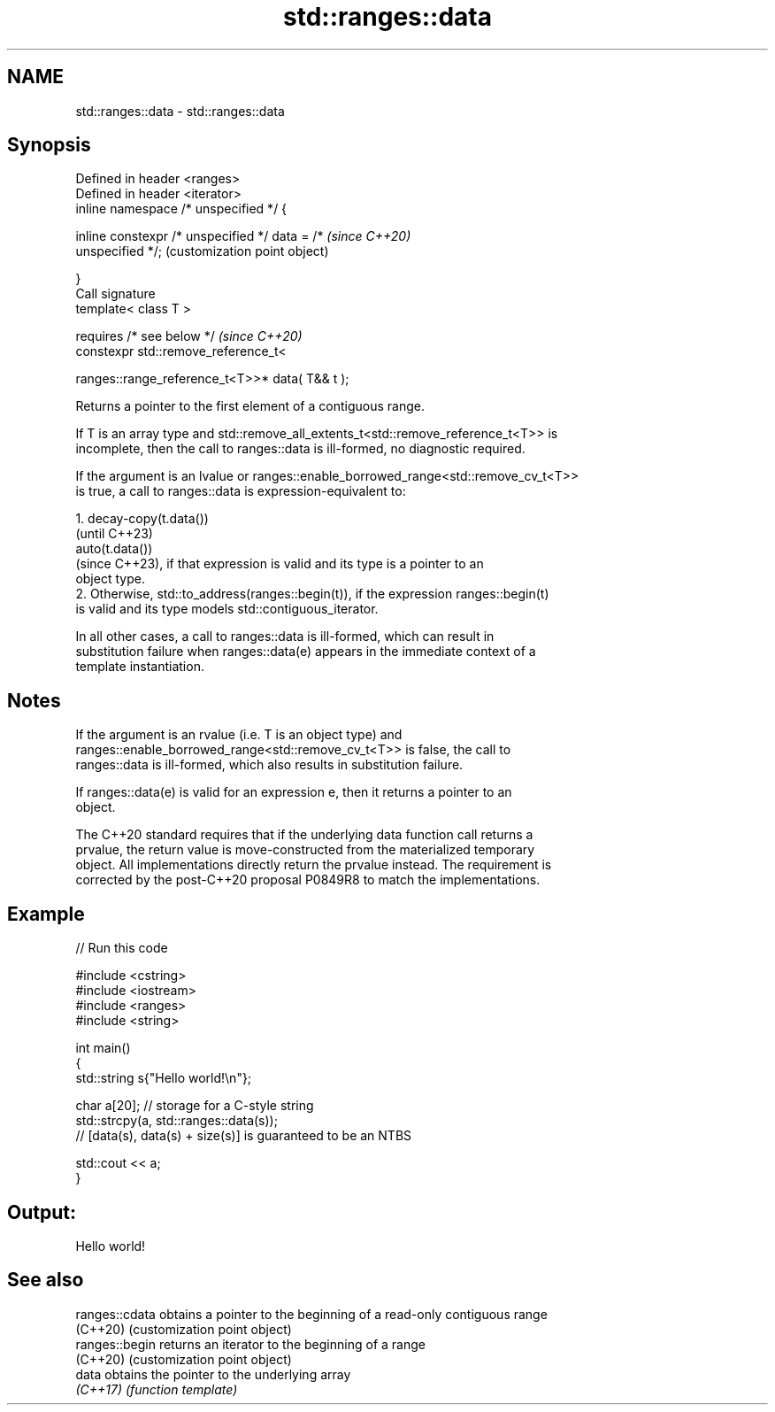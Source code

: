 .TH std::ranges::data 3 "2024.06.10" "http://cppreference.com" "C++ Standard Libary"
.SH NAME
std::ranges::data \- std::ranges::data

.SH Synopsis
   Defined in header <ranges>
   Defined in header <iterator>
   inline namespace /* unspecified */ {

       inline constexpr /* unspecified */ data = /*        \fI(since C++20)\fP
   unspecified */;                                         (customization point object)

   }
   Call signature
   template< class T >

       requires /* see below */                            \fI(since C++20)\fP
   constexpr std::remove_reference_t<

       ranges::range_reference_t<T>>* data( T&& t );

   Returns a pointer to the first element of a contiguous range.

   If T is an array type and std::remove_all_extents_t<std::remove_reference_t<T>> is
   incomplete, then the call to ranges::data is ill-formed, no diagnostic required.

   If the argument is an lvalue or ranges::enable_borrowed_range<std::remove_cv_t<T>>
   is true, a call to ranges::data is expression-equivalent to:

    1. decay-copy(t.data())
       (until C++23)
       auto(t.data())
       (since C++23), if that expression is valid and its type is a pointer to an
       object type.
    2. Otherwise, std::to_address(ranges::begin(t)), if the expression ranges::begin(t)
       is valid and its type models std::contiguous_iterator.

   In all other cases, a call to ranges::data is ill-formed, which can result in
   substitution failure when ranges::data(e) appears in the immediate context of a
   template instantiation.

.SH Notes

   If the argument is an rvalue (i.e. T is an object type) and
   ranges::enable_borrowed_range<std::remove_cv_t<T>> is false, the call to
   ranges::data is ill-formed, which also results in substitution failure.

   If ranges::data(e) is valid for an expression e, then it returns a pointer to an
   object.

   The C++20 standard requires that if the underlying data function call returns a
   prvalue, the return value is move-constructed from the materialized temporary
   object. All implementations directly return the prvalue instead. The requirement is
   corrected by the post-C++20 proposal P0849R8 to match the implementations.

.SH Example


// Run this code

 #include <cstring>
 #include <iostream>
 #include <ranges>
 #include <string>

 int main()
 {
     std::string s{"Hello world!\\n"};

     char a[20]; // storage for a C-style string
     std::strcpy(a, std::ranges::data(s));
     // [data(s), data(s) + size(s)] is guaranteed to be an NTBS

     std::cout << a;
 }

.SH Output:

 Hello world!

.SH See also

   ranges::cdata obtains a pointer to the beginning of a read-only contiguous range
   (C++20)       (customization point object)
   ranges::begin returns an iterator to the beginning of a range
   (C++20)       (customization point object)
   data          obtains the pointer to the underlying array
   \fI(C++17)\fP       \fI(function template)\fP
